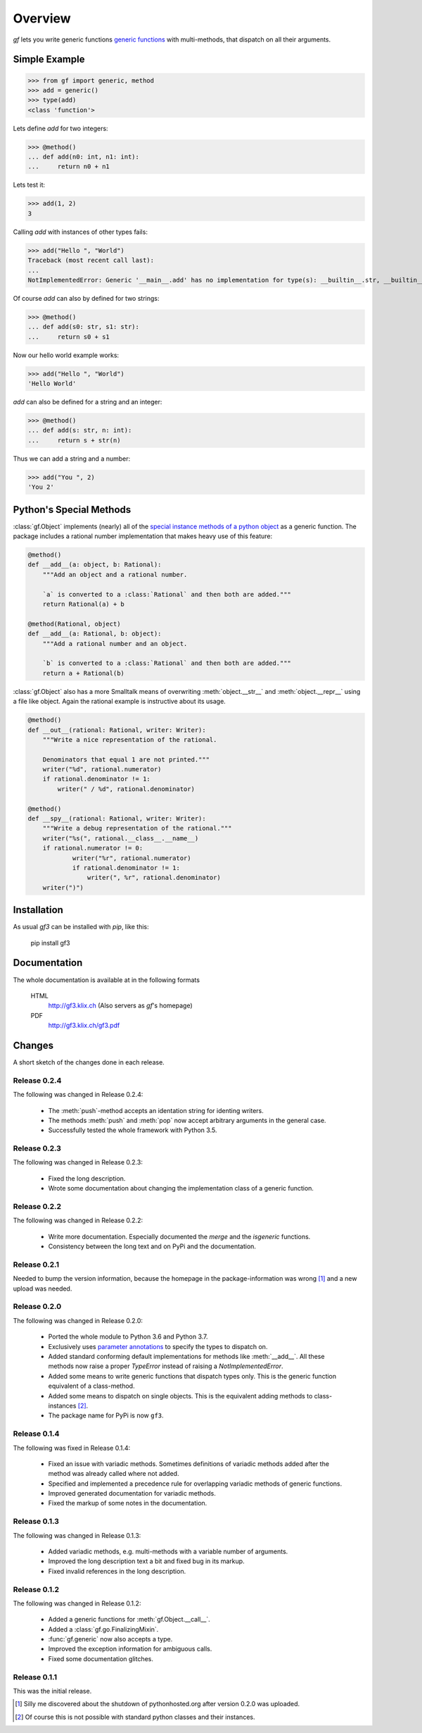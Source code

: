 Overview
========

`gf` lets you write generic functions
`generic functions <http://en.wikipedia.org/wiki/Generic_function>`_
with multi-methods, that dispatch on all their arguments.

Simple Example
--------------

>>> from gf import generic, method
>>> add = generic()
>>> type(add)
<class 'function'>

Lets define `add` for two integers:

>>> @method()
... def add(n0: int, n1: int):
...     return n0 + n1

Lets test it:

>>> add(1, 2)
3

Calling `add` with instances of other types fails:

>>> add("Hello ", "World")
Traceback (most recent call last):
...
NotImplementedError: Generic '__main__.add' has no implementation for type(s): __builtin__.str, __builtin__.str

Of course `add` can also by defined for two strings:

>>> @method()
... def add(s0: str, s1: str):
...     return s0 + s1

Now our hello world example works:

>>> add("Hello ", "World")
'Hello World'

`add` can also be defined for a string and an integer:

>>> @method()
... def add(s: str, n: int):
...     return s + str(n)

Thus we can add a string and a number:

>>> add("You ", 2)
'You 2'

Python's Special Methods
------------------------

:class:`gf.Object` implements (nearly) all of the `special instance
methods of a python object`_ as a generic function.
The package includes a rational number implementation that makes
heavy use of this feature:

.. code:: python

    @method()
    def __add__(a: object, b: Rational):
        """Add an object and a rational number.

        `a` is converted to a :class:`Rational` and then both are added."""
        return Rational(a) + b

    @method(Rational, object)
    def __add__(a: Rational, b: object):
        """Add a rational number and an object.

        `b` is converted to a :class:`Rational` and then both are added."""
        return a + Rational(b)

:class:`gf.Object` also has a more Smalltalk means of overwriting
:meth:`object.__str__` and :meth:`object.__repr__` using a file like object.
Again the rational example is instructive about its usage.

.. code:: python

    @method()
    def __out__(rational: Rational, writer: Writer):
        """Write a nice representation of the rational.

        Denominators that equal 1 are not printed."""
        writer("%d", rational.numerator)
        if rational.denominator != 1:
            writer(" / %d", rational.denominator)

    @method()
    def __spy__(rational: Rational, writer: Writer):
        """Write a debug representation of the rational."""
        writer("%s(", rational.__class__.__name__)
        if rational.numerator != 0:
                writer("%r", rational.numerator)
                if rational.denominator != 1:
                    writer(", %r", rational.denominator)
        writer(")")

.. _special instance methods of a python object:
   http://docs.python.org/2/reference/datamodel.html#special-method-names


Installation
------------

As usual `gf3` can be installed with `pip`, like this:

   pip install gf3

Documentation
-------------

The whole documentation is available at in the following formats

  HTML
    http://gf3.klix.ch (Also servers as `gf`'s homepage)

  PDF
    http://gf3.klix.ch/gf3.pdf

Changes
-------

A short sketch of the changes done in each release.

Release 0.2.4
~~~~~~~~~~~~~

The following was changed in Release 0.2.4:

  * The :meth:`push`-method accepts an identation string
    for identing writers.
  * The methods :meth:`push` and :meth:`pop` now accept
    arbitrary arguments in the general case.
  * Successfully tested the whole framework with Python 3.5.


Release 0.2.3
~~~~~~~~~~~~~

The following was changed in Release 0.2.3:

  * Fixed the long description.
  * Wrote some documentation about changing the implementation
    class of a generic function.


Release 0.2.2
~~~~~~~~~~~~~

The following was changed in Release 0.2.2:

  * Write more documentation.
    Especially documented the `merge` and the `isgeneric`
    functions.
  * Consistency between the long text and on PyPi and the documentation.


Release 0.2.1
~~~~~~~~~~~~~

Needed to bump the version information, because the homepage
in the package-information was wrong [#]_ and a new upload was needed.


Release 0.2.0
~~~~~~~~~~~~~

The following was changed in Release 0.2.0:

  * Ported the whole module to Python 3.6 and Python 3.7.
  * Exclusively uses `parameter annotations`_ to specify the types to dispatch on.
  * Added standard conforming default implementations for methods
    like :meth:`__add__`. All these methods now raise a proper
    `TypeError` instead of raising a `NotImplementedError`.
  * Added some means to write generic functions that dispatch types only.
    This is the generic function equivalent of a class-method.
  * Added some means to dispatch on single objects.
    This is the equivalent adding methods to class-instances [#]_.
  * The package name for PyPi is now ``gf3``.

.. _parameter annotations: https://docs.python.org/3/reference/compound_stmts.html#grammar-token-parameter


Release 0.1.4
~~~~~~~~~~~~~

The following was fixed in Release 0.1.4:

  * Fixed an issue with variadic methods. Sometimes definitions
    of variadic methods added after the method was already called
    where not added.
  * Specified and implemented a precedence rule for overlapping
    variadic methods of generic functions.
  * Improved generated documentation for variadic methods.
  * Fixed the markup of some notes in the documentation.


Release 0.1.3
~~~~~~~~~~~~~

The following was changed in Release 0.1.3:

  * Added variadic methods, e.g. multi-methods with a
    variable number of arguments.
  * Improved the long description text a bit
    and fixed bug in its markup.
  * Fixed invalid references in the long description.


Release 0.1.2
~~~~~~~~~~~~~

The following was changed in Release 0.1.2:

  * Added a generic functions for :meth:`gf.Object.__call__`.
  * Added a :class:`gf.go.FinalizingMixin`.
  * :func:`gf.generic` now also accepts a type.
  * Improved the exception information for ambiguous calls.
  * Fixed some documentation glitches.


Release 0.1.1
~~~~~~~~~~~~~

This was the initial release.

.. [#] Silly me discovered about the shutdown of pythonhosted.org
       after version 0.2.0 was uploaded.
.. [#] Of course this is not possible with standard python classes
       and their instances.
